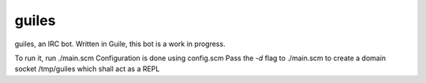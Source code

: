 guiles
======
guiles, an IRC bot.
Written in Guile, this bot is a work in progress.

To run it, run ./main.scm
Configuration is done using config.scm
Pass the *-d* flag to ./main.scm to create a domain socket /tmp/guiles which shall act as a REPL


